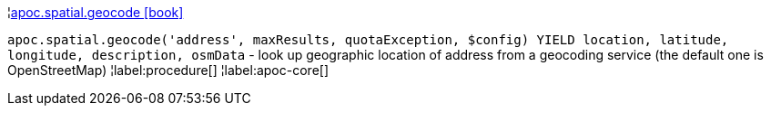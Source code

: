¦xref::overview/apoc.spatial/apoc.spatial.geocode.adoc[apoc.spatial.geocode icon:book[]] +

`apoc.spatial.geocode('address', maxResults, quotaException, $config) YIELD location, latitude, longitude, description, osmData` - look up geographic location of address from a geocoding service (the default one is OpenStreetMap)
¦label:procedure[]
¦label:apoc-core[]
